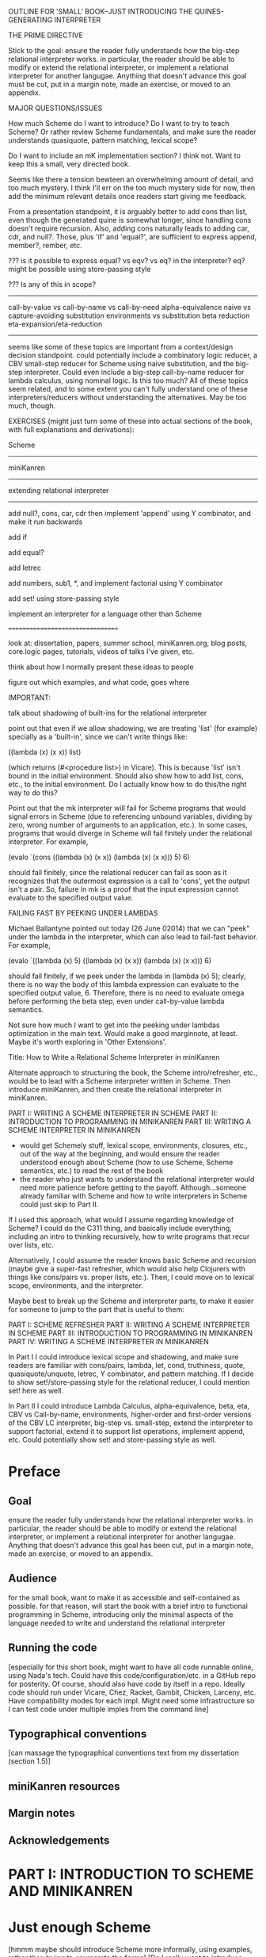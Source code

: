 OUTLINE FOR 'SMALL' BOOK--JUST INTRODUCING THE QUINES-GENERATING INTERPRETER

THE PRIME DIRECTIVE

Stick to the goal: ensure the reader fully understands how the
big-step relational interpreter works.  in particular, the reader
should be able to modify or extend the relational interpreter, or
implement a relational interpreter for another langugae.  Anything
that doesn't advance this goal must be cut, put in a margin note, made
an exercise, or moved to an appendix.

MAJOR QUESTIONS/ISSUES

How much Scheme do I want to introduce?  Do I want to try to teach
Scheme?  Or rather review Scheme fundamentals, and make sure the
reader understands quasiquote, pattern matching, lexical scope?

Do I want to include an mK implementation section?  I think not.  Want
to keep this a small, very directed book.

Seems like there a tension bewteen an overwhelming amount of detail,
and too much mystery.  I think I'll err on the too much mystery side
for now, then add the minimum relevant details once readers start
giving me feedback.

From a presentation standpoint, it is arguably better to add cons than
list, even though the generated quine is somewhat longer, since
handling cons doesn't require recursion.  Also, adding cons naturally
leads to adding car, cdr, and null?.  Those, plus 'if' and 'equal?', are
sufficient to express append, member?, rember, etc.



??? is it possible to express equal? vs eqv? vs eq? in the
interpreter?  eq? might be possible using store-passing style


??? Is any of this in scope?
----------------------------
call-by-value vs call-by-name vs call-by-need
alpha-equivalence
naive vs capture-avoiding substitution
environments vs substitution
beta reduction
eta-expansion/eta-reduction
----------------------------
seems like some of these topics are important from a context/design
decision standpoint.  could potentially include a combinatory logic
reducer, a CBV small-step reducer for Scheme using naive substitution,
and the big-step interpreter.  Could even include a big-step
call-by-name reducer for lambda calculus, using nominal logic.  Is
this too much?  All of these topics seem related, and to some extent
you can't fully understand one of these interpreters/reducers without
understanding the alternatives.  May be too much, though.


EXERCISES (might just turn some of these into actual sections of the
book, with full explanations and derivations):

Scheme
------

miniKanren
----------

extending relational interpreter
--------------------------------

add null?, cons, car, cdr
then implement 'append' using Y combinator, and make it run backwards

add if

add equal?

add letrec

add numbers, sub1, *, and implement factorial using Y combinator

add set! using store-passing style

implement an interpreter for a language other than Scheme

=================================


look at: dissertation, papers, summer school, miniKanren.org, blog
posts, core.logic pages, tutorials, videos of talks I've given, etc.

think about how I normally present these ideas to people

figure out which examples, and what code, goes where


IMPORTANT:

talk about shadowing of built-ins for the relational interpreter

point out that even if we allow shadowing, we are treating 'list' (for
example) specially as a 'built-in', since we can't write things like:

((lambda (x) (x x)) list)

(which returns (#<procedure list>) in Vicare).  This is because 'list'
isn't bound in the initial environment.  Should also show how to add
list, cons, etc., to the initial environment.  Do I actually know how
to do this/the right way to do this?


Point out that the mk interpreter will fail for Scheme programs that
would signal errors in Scheme (due to referencing unbound variables,
dividing by zero, wrong number of arguments to an application, etc.).
In some cases, programs that would diverge in Scheme will fail
finitely under the relational interpreter.  For example,

(evalo `(cons ((lambda (x) (x x)) (lambda (x) (x x))) 5) 6)

should fail finitely, since the relational reducer can fail as soon as
it recognizes that the outermost expression is a call to 'cons', yet
the output isn't a pair.  So, failure in mk is a proof that the input
expression cannot evaluate to the specified output value.


FAILING FAST BY PEEKING UNDER LAMBDAS

Michael Ballantyne pointed out today (26 June 02014) that we can
"peek" under the lambda in the interpreter, which can also lead to
fail-fast behavior.  For example,

(evalo `((lambda (x) 5) ((lambda (x) (x x)) (lambda (x) (x x))) 6)

should fail finitely, if we peek under the lambda in (lambda (x) 5);
clearly, there is no way the body of this lambda expression can
evaluate to the specified output value, 6.  Therefore, there is no
need to evaluate omega before performing the beta step, even under
call-by-value lambda semantics.

Not sure how much I want to get into the peeking under lambdas
optimization in the main text.  Would make a good marginnote, at
least.  Maybe it's worth exploring in 'Other Extensions'.











Title:
How to Write a Relational Scheme Interpreter in miniKanren




Alternate approach to structuring the book, the Scheme
intro/refresher, etc., would be to lead with a Scheme interpreter
written in Scheme.  Then introduce miniKanren, and then create the
relational interpreter in miniKanren.

PART I: WRITING A SCHEME INTERPRETER IN SCHEME
PART II: INTRODUCTION TO PROGRAMMING IN MINIKANREN
PART III: WRITING A SCHEME INTERPRETER IN MINIKANREN

+ would get Schemely stuff, lexical scope, environments, closures,
  etc., out of the way at the beginning, and would ensure the reader
  understood enough about Scheme (how to use Scheme, Scheme semantics,
  etc.) to read the rest of the book
- the reader who just wants to understand the relational interpreter
  would need more patience before getting to the payoff.
  Although...someone already familiar with Scheme and how to write
  interpreters in Scheme could just skip to Part II.

If I used this approach, what would I assume regarding knowledge of
Scheme?  I could do the C311 thing, and basically include everything,
including an intro to thinking recursively, how to write programs that
recur over lists, etc.

Alternatively, I could assume the reader knows basic Scheme and
recursion (maybe give a super-fast refresher, which would also help
Clojurers with things like cons/pairs vs. proper lists, etc.).  Then,
I could move on to lexical scope, environments, and the interpreter.

Maybe best to break up the Scheme and interpreter parts, to make it
easier for someone to jump to the part that is useful to them:

PART I: SCHEME REFRESHER
PART II: WRITING A SCHEME INTERPRETER IN SCHEME
PART III: INTRODUCTION TO PROGRAMMING IN MINIKANREN
PART IV: WRITING A SCHEME INTERPRETER IN MINIKANREN

In Part I I could introduce lexical scope and shadowing, and make sure
readers are familiar with cons/pairs, lambda, let, cond, truthiness,
quote, quasiquote/unquote, letrec, Y combinator, and pattern matching.
If I decide to show set!/store-passing style for the relational
reducer, I could mention set! here as well.

In Part II I could introduce Lambda Calculus, alpha-equivalence, beta,
eta, CBV vs Call-by-name, environments, higher-order and first-order
versions of the CBV LC interpreter, big-step vs. small-step, extend
the interpreter to support factorial, extend it to support list
operations, implement append, etc.  Could potentially show
set! and store-passing style as well.



* Preface
** Goal
ensure the reader fully understands how the relational interpreter
works.  in particular, the reader should be able to modify or extend
the relational interpreter, or implement a relational interpreter for
another langugae.  Anything that doesn't advance this goal has been
cut, put in a margin note, made an exercise, or moved to an appendix.
** Audience
for the small book, want to make it as accessible and self-contained
as possible.  for that reason, will start the book with a brief intro
to functional programming in Scheme, introducing only the minimal
aspects of the language needed to write and understand the relational
interpreter
** Running the code
[especially for this short book, might want to have all code runnable
online, using Nada's tech.  Could have this code/configuration/etc. in
a GitHub repo for posterity.  Of course, should also have code by
itself in a repo.  Ideally code should run under Vicare, Chez, Racket,
Gambit, Chicken, Larceny, etc.  Have compatibility modes for each
impl.  Might need some infrastructure so I can test code under
multiple imples from the command line]
** Typographical conventions
[can massage the typographical conventions text from my dissertation
(section 1.5)]
** miniKanren resources
** Margin notes
** Acknowledgements
* PART I: INTRODUCTION TO SCHEME AND MINIKANREN
* Just enough Scheme
[hmmm maybe should introduce Scheme more informally, using examples,
rather than trying to enumerate the forms] [Do I really want to
introduce Scheme?  Maybe more like a Scheme refresher/make sure I
cover topics that trip people up (quasiquote, pattern matching,
lexical scope, etc.)]
** Evaulating expressions at the REPL
5
(+ 3 4)
#t
** arithmetic
** lambda expressions
** pairs and lists
** variables
** S-expressions
** define
** conditionals
** truth
** equality
** recursion
** writing recursive functions
** examples
*** factorial
the hello world of functional programming
*** member
*** rember
*** append
** let
** lexical scope and shadowing
** letrec
** quote
** quasiquote
** pattern matching
** set!
** macros
[will need this later for the interpreter]
*** Free & Bound Variables
* Introduction to core miniKanren
** The core operators
*** ==
*** run
*** fresh
*** conde
** Properties of reified answers
** Simple examples
** Fun with recursion
** Divergence
** Mixing Scheme and miniKanren

[got down to here.  after this, needs to be reworked]

* Translating simple Scheme functions to miniKanren relations
** append
hello world of logic programming
example of append in Scheme
add an 'o' to the name
add an 'out' argument (and why this is not the best name)
cond becomes conde
(null? l) becomes (== '())
values that were previously returned are now
run it forward
run it backwards, sideways, etc
divergence!
reordering of goals
** rember [aka, surpriseo!]
*** Errors are represented as failure
** An informal algorithm for translating Scheme programs to miniKanren
* Extended miniKanren
** =/=
*** rember reconsidered
can fix member in a similar fashion
** symbolo and numbero
** absento
* Hueristics for translating Scheme to miniKanren
*** Non-overlapping principle
*** Conde clauses that always fail can be removed
may improve divergence behavior for some queries
*** Translating predicates
**** member
*** Recursive goals should come last in a fresh or run, or within a conde clause
*** Non-recursive clauses should come first in a conde
*** Handling negation
**** =/= and other constraints
**** Helper relations
* PART II: WRITING THE RELATIONAL INTERPRETER
* A Call-by-value Lambda-Calculus Interpreter in Scheme
** The Call-by-value Lambda Calculus
the basis for Scheme
call-by-value, call-by-name, call-by-need
** Lexical Environments
** A First-order Lambda-Calculus Interpreter
*** Closures

* Writing the Lambda-Calculus Interpreter in Relational Style
'closure' as a "reserved" tag (using absento)
need to make sure to put this absento call in the right place
[arguably should be at the top of eval-expo, and invoked on each
recursive call; placing the call only in the evalo helper (for
example) means that direct calls to eval-expo may be incorrect]
* Extending the interpreter in Scheme with list and quote
* Extending the relational interpreter with list and quote
** Adding quote
ensuring non-overlapping clauses using not-in-envo
[need to be very careful once we add quote and list, since we could
accidentally create lists that look like (and are treated as) lambda
expressions, etc.  Also, can end up with quoted closures, etc., unless
we were previously careful to exclude the 'closure' tag from the input
expression via absento]
** Adding list
[cons is actually simpler to add (since it doesn't require a recursive
helper, and since it doesn't overlap with the application clause),
although the quines it produces are longer than those with quote] [the
other advantage of going with cons is that we could just add car, cdr,
null?, and if, and then implement append]
** (I love you)
** Generating Quines, Twines and Thrines
*** Why is quine generation so fast?
**** Two forms of "pruning"
[1: in some case we can represent infinitely many Scheme expressions
using a single mk term; for example, `(lambda (,x) ,e) + (symbolo x)
represents all possible lambda expressions (perhaps "pruning" isn't
the right word for this)] 

[2: the connection between the input expression and expected output
value allows miniKanren to fail-fast when searching for quines.]

Seems like 1 and 2 work together to some extent.  For example, the
relational reducer can reject all lambda expressions as possible
quines, since all infinitely many lambda expressions can be
represented as `(lambda (,x) ,e) + (symbolo x), and since the
interpreter clause for lambda enforces that the output value must be a
tagged closure, which cannot unify with a lambda expression.  So we
can reject infinitely-many candidates by only looking at one top-level
term. 

This connection between input and output arguments is critical to
performance, and (in some cases) to failing finitely versus diverging.
Compare (fresh (in out) (== in out) (evalo in out)) vs. (fresh (in
out) (evalo in out) (== in out)) to see the difference in performance
(something like 5ms versus 5s, a 1000x difference).  Also easy to set
up examples which diverge versus failing finitely, depending on
whether (== in out) comes before or after the evalo call.

* Other Extensions to the Relational Interpreter
** Adding pair-related functions
*** cons
*** car & cdr
*** null?
*** Running 'append' backwards
use Y combinator
runs backwards, forward, etc
slower, but with the same divergence behavior as the 'good' version of appendo
interesting aspect: the relational aspect is in the interpreter, not in the definition of append
**** Adding a knowledge base to contain recursive hypotheses
***** Representing universal quantification using 'eigen'
***** Proving the 'append' definition satisfies the specification
***** Synthesizing 'append' from the specification
** Adding numbers and arithmetic
*** Number representation
Oleg Numbers
little-endian binary lists
unique representation of each natural number
convention (not enforced by the arithmetic system): least significant bit is 1
well-formed/legal and illegal numbers
*** Arithmetic operators in miniKanren
*** Divergence behavior of the arithmetic system
Hilbert's 10th problem, Peano vs. Presburger (sp?) arithmetic, etc
*** Adding arithmetic to the interpreter
tagging/untagging/retagging
 'intc' (or whatever) as a "reserved" tag
(using absento) 
[? can we get away with the same tag for expressions and values?  or
do we need to make a distinction?  Need to be very careful with
tagging, especially in the presence of quote and list]
**** Example: factorial
**** Example: generating programs that evaluate to 6
*** Alternative approaches to relational arithmetic
**** Peano representation
**** CLP(fd)
** Adding multiple-argument and variadic functions
** Adding set! using store-passing style
* Where to go from here
** A Small-step reducer for Scheme
** Nominal logic programming
** Type inference
** Other experiments
